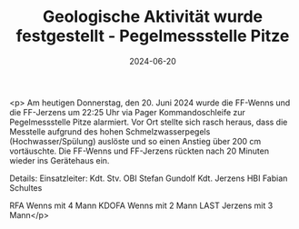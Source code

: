 #+TITLE: Geologische Aktivität wurde festgestellt - Pegelmessstelle Pitze
#+DATE: 2024-06-20
#+FACEBOOK_URL: https://facebook.com/ffwenns/posts/842190401276747

<p>
Am heutigen Donnerstag, den 20. Juni 2024 wurde die FF-Wenns und die FF-Jerzens um 22:25 Uhr via Pager Kommandoschleife zur Pegelmessstelle Pitze alarmiert. Vor Ort stellte sich rasch heraus, dass die Messtelle aufgrund des hohen Schmelzwasserpegels (Hochwasser/Spülung) auslöste und so einen Anstieg über 200 cm vortäuschte. Die FF-Wenns und FF-Jerzens rückten nach 20 Minuten wieder ins Gerätehaus ein. 

Details:
Einsatzleiter: Kdt. Stv. OBI Stefan Gundolf 
Kdt. Jerzens HBI Fabian Schultes 

RFA Wenns mit 4 Mann 
KDOFA Wenns mit 2 Mann 
LAST Jerzens mit 3 Mann</p>

